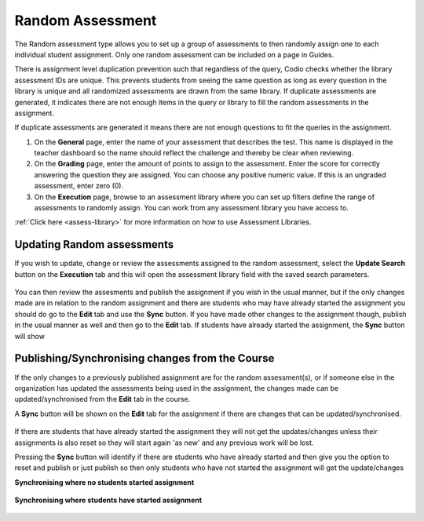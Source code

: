 .. meta::
   :description: The Random assessment type is to allow a range of defined assessments from the assessment library to be randomly assigned to students
   
.. _random:

Random Assessment
=================

The Random assessment type allows you to set up a group of assessments to then randomly assign one to each individual student assignment. Only one random assessment can be included on a page in Guides.

There is assignment level duplication prevention such that regardless of the query, Codio checks whether the library assessment IDs are unique. This prevents students from seeing the same question as long as every question in the library is unique and all randomized assessments are drawn from the same library.
If duplicate assessments are generated, it indicates there are not enough items in the query or library to fill the random assessments in the assignment.
‌

If duplicate assessments are generated it means there are not enough questions to fit the queries in the assignment.

1. On the **General** page, enter the name of your assessment that describes the test. This name is displayed in the teacher dashboard so the name should reflect the challenge and thereby be clear when reviewing.

2. On the **Grading** page, enter the amount of points to assign to the assessment. Enter the score for correctly answering the question they are assigned. You can choose any positive numeric value. If this is an ungraded assessment, enter zero (0).

3. On the **Execution** page, browse to an assessment library where you can set up filters define the range of assessments to randomly assign. You can work from any assessment library you have access to.

:ref:`Click here <assess-library>` for more information on how to use Assessment Libraries.


Updating Random assessments
---------------------------

If you wish to update, change or review the assessments assigned to the random assessment, select the **Update Search** button on the **Execution** tab and this will open the assessment library field with the saved search parameters.

   .. image:: /img/guides/random-update.png
      :alt: Update Random assessment

You can then review the assesments and publish the assignment if you wish in the usual manner, but if the only changes made are in relation to the random assignment and there are students who may have already started the assignment you should do go to the **Edit** tab and use the **Sync** button. If you have made other changes to the assignment though, publish in the usual manner as well and then go to the **Edit** tab. If students have already started the assignment, the **Sync** button will show

Publishing/Synchronising changes from the **Course**
----------------------------------------------------

If the only changes to a previously published assignment are for the random assessment(s), or if someone else in the organization has updated the assessments being used in the assignment, the changes made can be updated/synchronised from the **Edit** tab in the course. 

A **Sync** button will be shown on the **Edit** tab for the assignment if there are changes that can be updated/synchronised.

   .. image:: /img/guides/random-sync.png
      :alt: Synchronise Random assessment

If there are students that have already started the assignment they will not get the updates/changes unless their assignments is also reset so they will start again 'as new' and any previous work will be lost.

Pressing the **Sync** button will identify if there are students who have already started and then give you the option to reset and publish or just publish so then only students who have not started the assignment will get the update/changes

**Synchronising where no students started assignment**

   .. image:: /img/guides/random-sync-nostudents.png
      :alt: Synchronise Random assessment no students started
      
**Synchronising where students have started assignment**  

   .. image:: /img/guides/random-sync-studentsstarted.png
      :alt: Synchronise Random assessment students started


